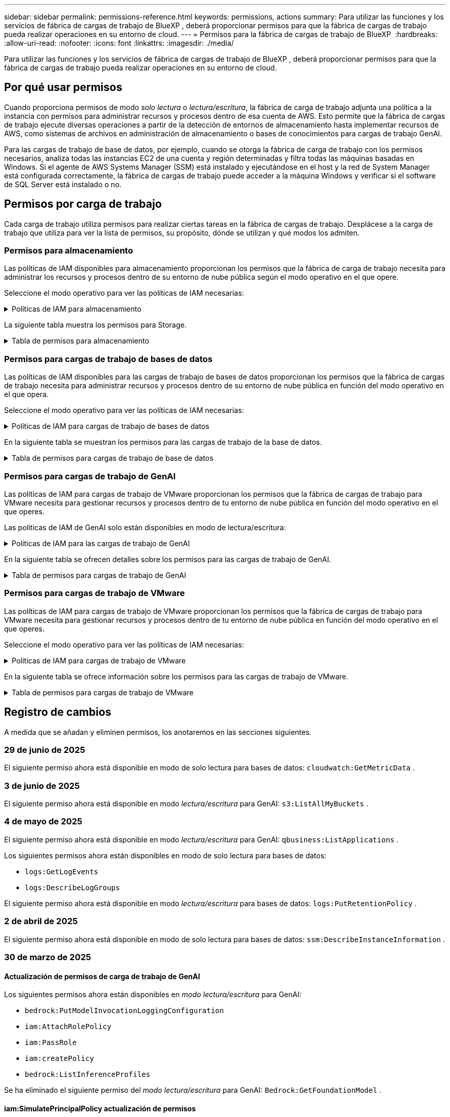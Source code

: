 ---
sidebar: sidebar 
permalink: permissions-reference.html 
keywords: permissions, actions 
summary: Para utilizar las funciones y los servicios de fábrica de cargas de trabajo de BlueXP , deberá proporcionar permisos para que la fábrica de cargas de trabajo pueda realizar operaciones en su entorno de cloud. 
---
= Permisos para la fábrica de cargas de trabajo de BlueXP 
:hardbreaks:
:allow-uri-read: 
:nofooter: 
:icons: font
:linkattrs: 
:imagesdir: ./media/


[role="lead"]
Para utilizar las funciones y los servicios de fábrica de cargas de trabajo de BlueXP , deberá proporcionar permisos para que la fábrica de cargas de trabajo pueda realizar operaciones en su entorno de cloud.



== Por qué usar permisos

Cuando proporciona permisos de modo _solo lectura_ o _lectura/escritura_, la fábrica de carga de trabajo adjunta una política a la instancia con permisos para administrar recursos y procesos dentro de esa cuenta de AWS. Esto permite que la fábrica de cargas de trabajo ejecute diversas operaciones a partir de la detección de entornos de almacenamiento hasta implementar recursos de AWS, como sistemas de archivos en administración de almacenamiento o bases de conocimientos para cargas de trabajo GenAI.

Para las cargas de trabajo de base de datos, por ejemplo, cuando se otorga la fábrica de carga de trabajo con los permisos necesarios, analiza todas las instancias EC2 de una cuenta y región determinadas y filtra todas las máquinas basadas en Windows. Si el agente de AWS Systems Manager (SSM) está instalado y ejecutándose en el host y la red de System Manager está configurada correctamente, la fábrica de cargas de trabajo puede acceder a la máquina Windows y verificar si el software de SQL Server está instalado o no.



== Permisos por carga de trabajo

Cada carga de trabajo utiliza permisos para realizar ciertas tareas en la fábrica de cargas de trabajo. Desplácese a la carga de trabajo que utiliza para ver la lista de permisos, su propósito, dónde se utilizan y qué modos los admiten.



=== Permisos para almacenamiento

Las políticas de IAM disponibles para almacenamiento proporcionan los permisos que la fábrica de carga de trabajo necesita para administrar los recursos y procesos dentro de su entorno de nube pública según el modo operativo en el que opere.

Seleccione el modo operativo para ver las políticas de IAM necesarias:

.Políticas de IAM para almacenamiento
[%collapsible]
====
[role="tabbed-block"]
=====
.Modo de solo lectura
--
[source, json]
----
{
  "Version": "2012-10-17",
  "Statement": [
    {
      "Effect": "Allow",
      "Action": [
        "fsx:Describe*",
        "fsx:ListTagsForResource",
        "ec2:Describe*",
        "kms:Describe*",
        "elasticfilesystem:Describe*",
        "kms:List*",
        "cloudwatch:GetMetricData",
        "cloudwatch:GetMetricStatistics"
      ],
      "Resource": "*"
    },
    {
      "Effect": "Allow",
      "Action": [
        "iam:SimulatePrincipalPolicy"
      ],
      "Resource": "*"
    }
  ]
}
----
--
.Modo de lectura/escritura
--
[source, json]
----
{
  "Version": "2012-10-17",
  "Statement": [
    {
      "Effect": "Allow",
      "Action": [
        "fsx:*",
        "ec2:Describe*",
        "ec2:CreateTags",
        "ec2:CreateSecurityGroup",
        "iam:CreateServiceLinkedRole",
        "kms:Describe*",
        "elasticfilesystem:Describe*",
        "kms:List*",
        "kms:CreateGrant",
        "cloudwatch:PutMetricData",
        "cloudwatch:GetMetricData",
        "iam:SimulatePrincipalPolicy",
        "cloudwatch:GetMetricStatistics"
      ],
      "Resource": "*"
    },
    {
      "Effect": "Allow",
      "Action": [
        "ec2:AuthorizeSecurityGroupEgress",
        "ec2:AuthorizeSecurityGroupIngress",
        "ec2:RevokeSecurityGroupEgress",
        "ec2:RevokeSecurityGroupIngress",
        "ec2:DeleteSecurityGroup"
      ],
      "Resource": "*",
      "Condition": {
        "StringLike": {
          "ec2:ResourceTag/AppCreator": "NetappFSxWF"
        }
      }
    }
  ]
}
----
--
=====
====
La siguiente tabla muestra los permisos para Storage.

.Tabla de permisos para almacenamiento
[%collapsible]
====
[cols="2, 2, 1, 1"]
|===
| Específico | Acción | Donde se utiliza | Modo 


| Crea un sistema de archivos FSx for ONTAP | fsx:CreateFileSystem* | Puesta en marcha | Lectura/Escritura 


| Cree un grupo de seguridad para un sistema de archivos FSx for ONTAP | ec2:CreateSecurityGroup | Puesta en marcha | Lectura/Escritura 


| Agregue etiquetas a un grupo de seguridad para un sistema de archivos FSx para ONTAP | ec2:CreateTags | Puesta en marcha | Lectura/Escritura 


.2+| Autorizar la salida e ingreso de grupos de seguridad para un sistema de archivos FSx para ONTAP | ec2:AuthorizeSecurityGroupEgress | Puesta en marcha | Lectura/Escritura 


| ec2:AuthorizeSecurityGroupIngress | Puesta en marcha | Lectura/Escritura 


| El rol otorgado proporciona comunicación entre FSx para ONTAP y otros servicios de AWS | iam:CreateServiceLinkedIn | Puesta en marcha | Lectura/Escritura 


.7+| Consulta los detalles que necesitas para rellenar el formulario de puesta en marcha del sistema de archivos FSx para ONTAP | ec2:DescribeVpcs  a| 
* Puesta en marcha
* Explora el ahorro

 a| 
* Solo lectura
* Lectura/Escritura




| ec2:DescribeSubnets  a| 
* Puesta en marcha
* Explora el ahorro

 a| 
* Solo lectura
* Lectura/Escritura




| ec2:regiones describidas  a| 
* Puesta en marcha
* Explora el ahorro

 a| 
* Solo lectura
* Lectura/Escritura




| ec2:DescribeSecurityGroups  a| 
* Puesta en marcha
* Explora el ahorro

 a| 
* Solo lectura
* Lectura/Escritura




| ec2:DescribeRouteTables  a| 
* Puesta en marcha
* Explora el ahorro

 a| 
* Solo lectura
* Lectura/Escritura




| ec2:DescribeNetworkinterfaces  a| 
* Puesta en marcha
* Explora el ahorro

 a| 
* Solo lectura
* Lectura/Escritura




| EC2:DescripbeVolumeStatus  a| 
* Puesta en marcha
* Explora el ahorro

 a| 
* Solo lectura
* Lectura/Escritura




.3+| Obtén los detalles clave de KMS y utilízalos para el cifrado FSx para ONTAP | Kms:CreateGrant | Puesta en marcha | Lectura/Escritura 


| Kms:describir* | Puesta en marcha  a| 
* Solo lectura
* Lectura/Escritura




| Kms:Lista* | Puesta en marcha  a| 
* Solo lectura
* Lectura/Escritura




| Obtenga detalles de volumen para las instancias de EC2 | ec2:DescribeVolumes  a| 
* Inventario
* Explora el ahorro

 a| 
* Solo lectura
* Lectura/Escritura




| Obtenga detalles para las instancias de EC2 | ec2:DescribInstances | Explora el ahorro  a| 
* Sólo lectura
* Lectura/Escritura




| Describa Elastic File System en la calculadora de ahorro | ElasticfileSystem:describe* | Explora el ahorro | Solo lectura 


| Enumera las etiquetas de los recursos de FSx for ONTAP | fsx:ListTagsForResource | Inventario  a| 
* Solo lectura
* Lectura/Escritura




.2+| Gestionar la salida y el ingreso de grupos de seguridad para un sistema de archivos FSx para ONTAP | ec2:RevokeSecurityGroupIngress | Operaciones de gestión | Lectura/Escritura 


| ec2:DeleteSecurityGroup | Operaciones de gestión | Lectura/Escritura 


.16+| Cree, vea y gestione recursos del sistema de archivos FSx para ONTAP | fsx:CreateVolume* | Operaciones de gestión | Lectura/Escritura 


| fsx:TagResource* | Operaciones de gestión | Lectura/Escritura 


| fsx:CreateStorageVirtualMachine* | Operaciones de gestión | Lectura/Escritura 


| fsx:DeleteFileSystem* | Operaciones de gestión | Lectura/Escritura 


| fsx:DeleteStorageVirtualMachine* | Operaciones de gestión | Lectura/Escritura 


| fsx:DescripciónFileSystems* | Inventario  a| 
* Solo lectura
* Lectura/Escritura




| fsx:DescripciónStorageVirtualMachines* | Inventario  a| 
* Solo lectura
* Lectura/Escritura




| fsx:UpdateFileSystem* | Operaciones de gestión | Lectura/Escritura 


| fsx:UpdateStorageVirtualMachine* | Operaciones de gestión | Lectura/Escritura 


| fsx:DescribeVolumes* | Inventario  a| 
* Solo lectura
* Lectura/Escritura




| fsx:UpdateVolume* | Operaciones de gestión | Lectura/Escritura 


| fsx:DeleteVolume* | Operaciones de gestión | Lectura/Escritura 


| fsx:UntagResource* | Operaciones de gestión | Lectura/Escritura 


| fsx:DescribeBackups* | Operaciones de gestión  a| 
* Solo lectura
* Lectura/Escritura




| fsx:CreateBackup* | Operaciones de gestión | Lectura/Escritura 


| fsx:CreateVolumeFromBackup* | Operaciones de gestión | Lectura/Escritura 


| Informar de las métricas de CloudWatch | Cloudwatch:PutMetricData | Operaciones de gestión | Lectura/Escritura 


.2+| Obtenga métricas de volumen y sistema de archivos | Cloudwatch:GetMetricData | Operaciones de gestión  a| 
* Solo lectura
* Lectura/Escritura




| Cloudwatch:GetMetricStatistics | Operaciones de gestión  a| 
* Solo lectura
* Lectura/Escritura


|===
====


=== Permisos para cargas de trabajo de bases de datos

Las políticas de IAM disponibles para las cargas de trabajo de bases de datos proporcionan los permisos que la fábrica de cargas de trabajo necesita para administrar recursos y procesos dentro de su entorno de nube pública en función del modo operativo en el que opera.

Seleccione el modo operativo para ver las políticas de IAM necesarias:

.Políticas de IAM para cargas de trabajo de bases de datos
[%collapsible]
====
[role="tabbed-block"]
=====
.Modo de solo lectura
--
[source, json]
----
{
  "Version": "2012-10-17",
  "Statement": [
    {
      "Sid": "CommonGroup",
      "Effect": "Allow",
      "Action": [
        "cloudwatch:GetMetricStatistics",
        "cloudwatch:GetMetricData",
        "sns:ListTopics",
        "ec2:DescribeInstances",
        "ec2:DescribeVpcs",
        "ec2:DescribeSubnets",
        "ec2:DescribeSecurityGroups",
        "ec2:DescribeImages",
        "ec2:DescribeRegions",
        "ec2:DescribeRouteTables",
        "ec2:DescribeKeyPairs",
        "ec2:DescribeNetworkInterfaces",
        "ec2:DescribeInstanceTypes",
        "ec2:DescribeVpcEndpoints",
        "ec2:DescribeInstanceTypeOfferings",
        "ec2:DescribeSnapshots",
        "ec2:DescribeVolumes",
        "ec2:DescribeAddresses",
        "kms:ListAliases",
        "kms:ListKeys",
        "kms:DescribeKey",
        "cloudformation:ListStacks",
        "cloudformation:DescribeAccountLimits",
        "ds:DescribeDirectories",
        "fsx:DescribeVolumes",
        "fsx:DescribeBackups",
        "fsx:DescribeStorageVirtualMachines",
        "fsx:DescribeFileSystems",
        "servicequotas:ListServiceQuotas",
        "ssm:GetParametersByPath",
        "ssm:GetCommandInvocation",
        "ssm:SendCommand",
        "ssm:GetConnectionStatus",
        "ssm:DescribePatchBaselines",
        "ssm:DescribeInstancePatchStates",
        "ssm:ListCommands",
        "ssm:DescribeInstanceInformation",
        "fsx:ListTagsForResource"
        "logs:DescribeLogGroups"
      ],
      "Resource": [
        "*"
      ]
    },
    {
      "Sid": "SSMParameterStore",
      "Effect": "Allow",
      "Action": [
        "ssm:GetParameter",
        "ssm:GetParameters",
        "ssm:PutParameter",
        "ssm:DeleteParameters"
      ],
      "Resource": "arn:aws:ssm:*:*:parameter/netapp/wlmdb/*"
    },
    {
      "Sid": "SSMResponseCloudWatch",
      "Effect": "Allow",
      "Action": [
        "logs:GetLogEvents",
        "logs:PutRetentionPolicy"
      ],
      "Resource": "arn:aws:logs:*:*:log-group:netapp/wlmdb/*"
    },
    {
      "Effect": "Allow",
      "Action": [
        "iam:SimulatePrincipalPolicy"
      ],
      "Resource": "*"
    }
  ]
}
----
--
.Modo de lectura/escritura
--
[source, json]
----
{
  "Version": "2012-10-17",
  "Statement": [
    {
      "Sid": "EC2Group",
      "Effect": "Allow",
      "Action": [
        "ec2:AllocateAddress",
        "ec2:AllocateHosts",
        "ec2:AssignPrivateIpAddresses",
        "ec2:AssociateAddress",
        "ec2:AssociateRouteTable",
        "ec2:AssociateSubnetCidrBlock",
        "ec2:AssociateVpcCidrBlock",
        "ec2:AttachInternetGateway",
        "ec2:AttachNetworkInterface",
        "ec2:AttachVolume",
        "ec2:AuthorizeSecurityGroupEgress",
        "ec2:AuthorizeSecurityGroupIngress",
        "ec2:CreateVolume",
        "ec2:DeleteNetworkInterface",
        "ec2:DeleteSecurityGroup",
        "ec2:DeleteTags",
        "ec2:DeleteVolume",
        "ec2:DetachNetworkInterface",
        "ec2:DetachVolume",
        "ec2:DisassociateAddress",
        "ec2:DisassociateIamInstanceProfile",
        "ec2:DisassociateRouteTable",
        "ec2:DisassociateSubnetCidrBlock",
        "ec2:DisassociateVpcCidrBlock",
        "ec2:ModifyInstanceAttribute",
        "ec2:ModifyInstancePlacement",
        "ec2:ModifyNetworkInterfaceAttribute",
        "ec2:ModifySubnetAttribute",
        "ec2:ModifyVolume",
        "ec2:ModifyVolumeAttribute",
        "ec2:ReleaseAddress",
        "ec2:ReplaceRoute",
        "ec2:ReplaceRouteTableAssociation",
        "ec2:RevokeSecurityGroupEgress",
        "ec2:RevokeSecurityGroupIngress",
        "ec2:StartInstances",
        "ec2:StopInstances"
      ],
      "Resource": "*",
      "Condition": {
        "StringLike": {
          "ec2:ResourceTag/aws:cloudformation:stack-name": "WLMDB*"
        }
      }
    },
    {
      "Sid": "FSxNGroup",
      "Effect": "Allow",
      "Action": [
        "fsx:TagResource"
      ],
      "Resource": "*",
      "Condition": {
        "StringLike": {
          "aws:ResourceTag/aws:cloudformation:stack-name": "WLMDB*"
        }
      }
    },
    {
      "Sid": "CommonGroup",
      "Effect": "Allow",
      "Action": [
        "cloudformation:CreateStack",
        "cloudformation:DescribeStackEvents",
        "cloudformation:DescribeStacks",
        "cloudformation:ListStacks",
        "cloudformation:ValidateTemplate",
        "cloudformation:DescribeAccountLimits",
        "cloudwatch:GetMetricStatistics",
        "ds:DescribeDirectories",
        "ec2:CreateLaunchTemplate",
        "ec2:CreateLaunchTemplateVersion",
        "ec2:CreateNetworkInterface",
        "ec2:CreateSecurityGroup",
        "ec2:CreateTags",
        "ec2:CreateVpcEndpoint",
        "ec2:Describe*",
        "ec2:Get*",
        "ec2:RunInstances",
        "ec2:ModifyVpcAttribute",
        "ec2messages:*",
        "fsx:CreateFileSystem",
        "fsx:UpdateFileSystem",
        "fsx:CreateStorageVirtualMachine",
        "fsx:CreateVolume",
        "fsx:UpdateVolume",
        "fsx:Describe*",
        "fsx:List*",
        "kms:CreateGrant",
        "kms:Describe*",
        "kms:List*",
        "kms:GenerateDataKey",
        "kms:Decrypt",
        "logs:CreateLogGroup",
        "logs:CreateLogStream",
        "logs:DescribeLog*",
        "logs:GetLog*",
        "logs:ListLogDeliveries",
        "logs:PutLogEvents",
        "logs:TagResource",
        "logs:PutRetentionPolicy",
        "servicequotas:ListServiceQuotas",
        "sns:ListTopics",
        "sns:Publish",
        "ssm:Describe*",
        "ssm:Get*",
        "ssm:List*",
        "ssm:PutComplianceItems",
        "ssm:PutConfigurePackageResult",
        "ssm:PutInventory",
        "ssm:SendCommand",
        "ssm:UpdateAssociationStatus",
        "ssm:UpdateInstanceAssociationStatus",
        "ssm:UpdateInstanceInformation",
        "ssmmessages:*",
        "compute-optimizer:GetEnrollmentStatus",
        "compute-optimizer:PutRecommendationPreferences",
        "compute-optimizer:GetEffectiveRecommendationPreferences",
        "compute-optimizer:GetEC2InstanceRecommendations",
        "autoscaling:DescribeAutoScalingGroups",
        "autoscaling:DescribeAutoScalingInstances"
      ],
      "Resource": "*"
    },
    {
      "Sid": "ArnGroup",
      "Effect": "Allow",
      "Action": [
        "cloudformation:SignalResource"
      ],
      "Resource": [
        "arn:aws:cloudformation:*:*:stack/WLMDB*",
        "arn:aws:logs:*:*:log-group:WLMDB*"
      ]
    },
    {
      "Sid": "IAMGroup",
      "Effect": "Allow",
      "Action": [
        "iam:AddRoleToInstanceProfile",
        "iam:CreateInstanceProfile",
        "iam:CreateRole",
        "iam:DeleteInstanceProfile",
        "iam:GetPolicy",
        "iam:GetPolicyVersion",
        "iam:GetRole",
        "iam:GetRolePolicy",
        "iam:GetUser",
        "iam:PutRolePolicy",
        "iam:RemoveRoleFromInstanceProfile"
      ],
      "Resource": "*"
    },
    {
      "Sid": "IAMGroup1",
      "Effect": "Allow",
      "Action": "iam:CreateServiceLinkedRole",
      "Resource": "*",
      "Condition": {
        "StringLike": {
          "iam:AWSServiceName": "ec2.amazonaws.com"
        }
      }
    },
    {
      "Sid": "IAMGroup2",
      "Effect": "Allow",
      "Action": "iam:PassRole",
      "Resource": "*",
      "Condition": {
        "StringEquals": {
          "iam:PassedToService": "ec2.amazonaws.com"
        }
      }
    },
    {
      "Sid": "SSMParameterStore",
      "Effect": "Allow",
      "Action": [
        "ssm:GetParameter",
        "ssm:GetParameters",
        "ssm:PutParameter",
        "ssm:DeleteParameters"
      ],
      "Resource": "arn:aws:ssm:*:*:parameter/netapp/wlmdb/*"
    },
    {
      "Effect": "Allow",
      "Action": [
        "iam:SimulatePrincipalPolicy"
      ],
      "Resource": "*"
    }
  ]
}
----
--
=====
====
En la siguiente tabla se muestran los permisos para las cargas de trabajo de la base de datos.

.Tabla de permisos para cargas de trabajo de base de datos
[%collapsible]
====
[cols="2, 2, 1, 1"]
|===
| Específico | Acción | Donde se utiliza | Modo 


| Obtenga estadísticas métricas para FSx para ONTAP, EBS y FSx para Windows File Server y para recomendaciones de optimización de cómputo | Cloudwatch:GetMetricStatistics  a| 
* Inventario
* Explora el ahorro

 a| 
* Solo lectura
* Lectura/Escritura




| Recopile métricas de rendimiento guardadas en Amazon CloudWatch desde nodos SQL registrados. Los datos se generan en gráficos de tendencias de rendimiento en la pantalla de administración de instancias para las instancias SQL registradas. | Cloudwatch:GetMetricData | Inventario | Solo lectura 


| Listar y definir disparadores para eventos | sns:ListTopics | Puesta en marcha  a| 
* Solo lectura
* Lectura/Escritura




.4+| Obtenga detalles para las instancias de EC2 | ec2:DescribInstances  a| 
* Inventario
* Explora el ahorro

 a| 
* Solo lectura
* Lectura/Escritura




| ec2:DescribeKeyPairs | Puesta en marcha  a| 
* Solo lectura
* Lectura/Escritura




| ec2:DescribeNetworkinterfaces | Puesta en marcha  a| 
* Solo lectura
* Lectura/Escritura




| EC2:DescripciónTipos de InstanceTipos  a| 
* Puesta en marcha
* Explora el ahorro

 a| 
* Solo lectura
* Lectura/Escritura




.6+| Obtén los detalles que necesitas para rellenar el formulario de puesta en marcha de FSx para ONTAP | ec2:DescribeVpcs  a| 
* Puesta en marcha
* Inventario

 a| 
* Solo lectura
* Lectura/Escritura




| ec2:DescribeSubnets  a| 
* Puesta en marcha
* Inventario

 a| 
* Solo lectura
* Lectura/Escritura




| ec2:DescribeSecurityGroups | Puesta en marcha  a| 
* Solo lectura
* Lectura/Escritura




| ec2:DescribeImages | Puesta en marcha  a| 
* Solo lectura
* Lectura/Escritura




| ec2:regiones describidas | Puesta en marcha  a| 
* Solo lectura
* Lectura/Escritura




| ec2:DescribeRouteTables  a| 
* Puesta en marcha
* Inventario

 a| 
* Solo lectura
* Lectura/Escritura




| Obtenga cualquier extremo de VPC existente para determinar si es necesario crear nuevos extremos antes de las implementaciones | ec2:DescribeVpcEndpoints  a| 
* Puesta en marcha
* Inventario

 a| 
* Solo lectura
* Lectura/Escritura




| Cree puntos finales de VPC si no existen para los servicios requeridos independientemente de la conectividad de red pública en las instancias de EC2 | EC2:CreateVpcEndpoint | Puesta en marcha | Lectura/Escritura 


| Obtener tipos de instancias disponibles en la región para los nodos de validación (T2.micro/T3.micro) | EC2:DescripciónInstanceTypeOfferings | Puesta en marcha  a| 
* Solo lectura
* Lectura/Escritura




| Obtenga detalles de snapshot de cada volumen de EBS adjunto para calcular los precios y el ahorro | ec2:DescribSnapshots | Explora el ahorro  a| 
* Solo lectura
* Lectura/Escritura




| Obtén detalles de cada volumen de EBS adjunto para calcular los precios y el ahorro | ec2:DescribeVolumes  a| 
* Inventario
* Explora el ahorro

 a| 
* Solo lectura
* Lectura/Escritura




.3+| Obtenga información clave de KMS para el cifrado del sistema de archivos FSx para ONTAP | Kms:ListAliases | Puesta en marcha  a| 
* Solo lectura
* Lectura/Escritura




| Km:ListKeys | Puesta en marcha  a| 
* Solo lectura
* Lectura/Escritura




| Km:DescripbeKey | Puesta en marcha  a| 
* Solo lectura
* Lectura/Escritura




| Obtenga una lista de pilas de CloudFormation que se ejecutan en el entorno para comprobar el límite de cuota | Cloudformation:ListStacks | Puesta en marcha  a| 
* Solo lectura
* Lectura/Escritura




| Compruebe los límites de la cuenta para los recursos antes de activar el despliegue | Formación de nubes:DescribeAccountLimits | Puesta en marcha  a| 
* Solo lectura
* Lectura/Escritura




| Obtenga una lista de directorios activos gestionados por AWS en la región | ds:DescripbeDirectories | Puesta en marcha  a| 
* Solo lectura
* Lectura/Escritura




.5+| Obtén listas y detalles de volúmenes, backups, SVM, sistemas de archivos en AZs y etiquetas para el sistema de archivos FSx para ONTAP | fsx:DescribeVolumes  a| 
* Inventario
* Explore Ahorros

 a| 
* Solo lectura
* Lectura/Escritura




| fsx:DescripbeBackups  a| 
* Inventario
* Explore Ahorros

 a| 
* Solo lectura
* Lectura/Escritura




| fsx:DescribeStorageVirtualMachines  a| 
* Puesta en marcha
* Gestionar operaciones
* Inventario

 a| 
* Solo lectura
* Lectura/Escritura




| fsx:DescripciónFileSystems  a| 
* Puesta en marcha
* Gestionar operaciones
* Inventario
* Explora el ahorro

 a| 
* Solo lectura
* Lectura/Escritura




| fsx:ListTagsForResource | Gestionar operaciones  a| 
* Solo lectura
* Lectura/Escritura




| Obtenga los límites de cuotas de servicio para CloudFormation y VPC | ServiceQuotas:ListServiceQuotas | Puesta en marcha  a| 
* Solo lectura
* Lectura/Escritura




| Utilice la consulta basada en SSM para obtener la lista actualizada de regiones soportadas por FSx para ONTAP | ssm:GetParametersByPath | Puesta en marcha  a| 
* Solo lectura
* Lectura/Escritura




| Sondee la respuesta de SSM después de enviar el comando para gestionar las operaciones posteriores al despliegue | ssm:GetCommandInvocation  a| 
* Gestionar operaciones
* Inventario
* Explora el ahorro
* Optimización

 a| 
* Solo lectura
* Lectura/Escritura




| Envíe comandos sobre SSM a instancias EC2 | ssm:SendCommand  a| 
* Gestionar operaciones
* Inventario
* Explora el ahorro
* Optimización

 a| 
* Solo lectura
* Lectura/Escritura




| Obtener el estado de conectividad de SSM en las instancias posteriores al despliegue | ssm:GetConnectionStatus  a| 
* Gestionar operaciones
* Inventario
* Optimización

 a| 
* Solo lectura
* Lectura/Escritura




| Recuperar el estado de asociación de SSM para un grupo de instancias EC2 gestionadas (nodos SQL) | ssm:Descripción InstanceInformation | Inventario | Lea 


| Obtenga la lista de líneas base de parches disponibles para la evaluación de parches del sistema operativo | ssm:DescripciónPatchBaselines | Optimización  a| 
* Solo lectura
* Lectura/Escritura




| Obtener el estado de aplicación de parches en las instancias de Windows EC2 para la evaluación de parches del sistema operativo | ssm:DescripciónInstancePatchStates | Optimización  a| 
* Solo lectura
* Lectura/Escritura




| Enumere los comandos ejecutados por AWS Patch Manager en las instancias EC2 para la gestión de parches del sistema operativo | ssm: ListCommands | Optimización  a| 
* Solo lectura
* Lectura/Escritura




| Compruebe si la cuenta está inscrita en AWS Compute Optimizer | Compute-Optimizer:GetEnrollmentStatus  a| 
* Explora el ahorro
* Optimización

| Lectura/Escritura 


| Actualice una preferencia de recomendación existente en AWS Compute Optimizer para adaptar las sugerencias para las cargas de trabajo de SQL Server | Compute-Optimizer:PutRecommendationPreferences  a| 
* Explora el ahorro
* Optimización

| Lectura/Escritura 


| Obtener preferencias de recomendación que están en vigor para un recurso determinado de AWS Compute Optimizer | Compute-Optimizer:GetEffectiveRecommendationPreferences  a| 
* Explora el ahorro
* Optimización

| Lectura/Escritura 


| Obtenga recomendaciones que AWS Compute Optimizer genera para las instancias de Amazon Elastic Compute Cloud (Amazon EC2) | Compute-Optimizer:GetEC2InstanceRecommendations  a| 
* Explora el ahorro
* Optimización

| Lectura/Escritura 


.2+| Compruebe la asociación de instancias a grupos de escala automática | escala automática:DescripciónAutoScalingGroups  a| 
* Explora el ahorro
* Optimización

| Lectura/Escritura 


| escala automática:DescripciónAutoScalingInstances  a| 
* Explora el ahorro
* Optimización

| Lectura/Escritura 


.4+| Obtenga, enumere, cree y elimine parámetros de SSM para las credenciales de usuario de AD, FSx para ONTAP y SQL utilizadas durante la implementación o administradas en su cuenta de AWS | ssm:getParameter ^1^  a| 
* Puesta en marcha
* Gestionar operaciones

 a| 
* Solo lectura
* Lectura/Escritura




| ssm:GetParameters ^1^ | Gestionar operaciones  a| 
* Solo lectura
* Lectura/Escritura




| ssm:PutParameter ^1^  a| 
* Puesta en marcha
* Gestionar operaciones

 a| 
* Solo lectura
* Lectura/Escritura




| ssm:DeleteParameters ^1^ | Gestionar operaciones  a| 
* Solo lectura
* Lectura/Escritura




.9+| Asocie recursos de red a nodos SQL y nodos de validación, y agregue IP secundarias adicionales a nodos SQL | EC2:AllocateAddress ^1^ | Puesta en marcha | Lectura/Escritura 


| EC2:AllocateHosts ^1^ | Puesta en marcha | Lectura/Escritura 


| EC2:AssignPrivateIpAddresses ^1^ | Puesta en marcha | Lectura/Escritura 


| EC2:AssociateAddress ^1^ | Puesta en marcha | Lectura/Escritura 


| EC2:AssociateRouteTable ^1^ | Puesta en marcha | Lectura/Escritura 


| EC2:AssociateSubnetCidrBlock ^1^ | Puesta en marcha | Lectura/Escritura 


| EC2:AssociateVpcCidrBlock ^1^ | Puesta en marcha | Lectura/Escritura 


| EC2:AttachInternetGateway ^1^ | Puesta en marcha | Lectura/Escritura 


| EC2:AttachNetworkInterface ^1^ | Puesta en marcha | Lectura/Escritura 


| Conecte los volúmenes de EBS necesarios a los nodos SQL para la puesta en marcha | ec2:AttachVolume | Puesta en marcha | Lectura/Escritura 


.2+| Asocie grupos de seguridad y modifique reglas para los nodos aprovisionados | ec2:AuthorizeSecurityGroupEgress | Puesta en marcha | Lectura/Escritura 


| ec2:AuthorizeSecurityGroupIngress | Puesta en marcha | Lectura/Escritura 


| Cree los volúmenes de EBS necesarios para los nodos SQL para la puesta en marcha | ec2:CreateVolume | Puesta en marcha | Lectura/Escritura 


.11+| Elimine los nodos de validación temporales creados del tipo T2.micro y para la reversión o el reintento de EC2 nodos SQL fallidos | ec2:DeleteNetworkInterface | Puesta en marcha | Lectura/Escritura 


| ec2:DeleteSecurityGroup | Puesta en marcha | Lectura/Escritura 


| ec2:DeleteTags | Puesta en marcha | Lectura/Escritura 


| ec2:DeleteVolume | Puesta en marcha | Lectura/Escritura 


| EC2:DetachNetworkInterface | Puesta en marcha | Lectura/Escritura 


| ec2:DetachVolume | Puesta en marcha | Lectura/Escritura 


| EC2:DisasociateAddress | Puesta en marcha | Lectura/Escritura 


| ec2:DisasociateIamInstanceProfile | Puesta en marcha | Lectura/Escritura 


| EC2:DisAssociateRouteTable | Puesta en marcha | Lectura/Escritura 


| EC2:DisasociateSubnetCidrBlock | Puesta en marcha | Lectura/Escritura 


| EC2:DisasociateVpcCidrBlock | Puesta en marcha | Lectura/Escritura 


.7+| Modificar atributos para instancias SQL creadas. Solo se aplica a los nombres que comienzan con WLMDB. | ec2:ModificyInstanceAttribute | Puesta en marcha | Lectura/Escritura 


| EC2:ModifyInstanceColocación | Puesta en marcha | Lectura/Escritura 


| ec2:ModificyNetworkInterfaceAttribute | Puesta en marcha | Lectura/Escritura 


| EC2:ModifySubnetAttribute | Puesta en marcha | Lectura/Escritura 


| ec2:ModifiyVolume | Puesta en marcha | Lectura/Escritura 


| ec2:ModifyVolumeAttribute | Puesta en marcha | Lectura/Escritura 


| EC2:ModifyVpcAttribute | Puesta en marcha | Lectura/Escritura 


.5+| Desasociar y destruir instancias de validación | EC2:Release Address | Puesta en marcha | Lectura/Escritura 


| EC2:ReplaceRoute | Puesta en marcha | Lectura/Escritura 


| EC2:ReplaceRouteTableAssociation | Puesta en marcha | Lectura/Escritura 


| ec2:RevokeSecurityGroupEgress | Puesta en marcha | Lectura/Escritura 


| ec2:RevokeSecurityGroupIngress | Puesta en marcha | Lectura/Escritura 


| Inicie las instancias desplegadas | ec2:StartuStarInstances | Puesta en marcha | Lectura/Escritura 


| Pare las instancias desplegadas | ec2:StopInstances | Puesta en marcha | Lectura/Escritura 


| Etiquete valores personalizados para los recursos de Amazon FSx for NetApp ONTAP creados por WLMDB para obtener detalles de facturación durante la gestión de recursos | fsx:TagResource ^1^  a| 
* Puesta en marcha
* Gestionar operaciones

| Lectura/Escritura 


.5+| Cree y valide la plantilla de CloudFormation para el despliegue | Cloudformation:CreateStack | Puesta en marcha | Lectura/Escritura 


| Cloudformation:DescribeStackEvents | Puesta en marcha | Lectura/Escritura 


| Cloudformation:Describacks | Puesta en marcha | Lectura/Escritura 


| Cloudformation:ListStacks | Puesta en marcha | Lectura/Escritura 


| Cloudformation:ValidateTemplate | Puesta en marcha | Lectura/Escritura 


| Recuperar directorios disponibles en la región | ds:DescripbeDirectories | Puesta en marcha | Lectura/Escritura 


.2+| Agregue reglas para el grupo de seguridad asociado a las instancias EC2 provisionadas | ec2:AuthorizeSecurityGroupEgress | Puesta en marcha | Lectura/Escritura 


| ec2:AuthorizeSecurityGroupIngress | Puesta en marcha | Lectura/Escritura 


.2+| Cree plantillas de pila anidadas para reintentos y rollback | EC2:CreateLaunchTemplate | Puesta en marcha | Lectura/Escritura 


| EC2:CreateLaunchTemplateVersion | Puesta en marcha | Lectura/Escritura 


.3+| Gestionar etiquetas y seguridad de red en las instancias creadas | ec2:CreateNetworkInterface | Puesta en marcha | Lectura/Escritura 


| ec2:CreateSecurityGroup | Puesta en marcha | Lectura/Escritura 


| ec2:CreateTags | Puesta en marcha | Lectura/Escritura 


| Suprima el grupo de seguridad creado temporalmente para los nodos de validación | ec2:DeleteSecurityGroup | Puesta en marcha | Lectura/Escritura 


.2+| Obtener detalles de instancia para el provisionamiento | EC2:Describir*  a| 
* Puesta en marcha
* Inventario
* Explora el ahorro

| Lectura/Escritura 


| EC2:GET*  a| 
* Puesta en marcha
* Inventario
* Explora el ahorro

| Lectura/Escritura 


| Inicie las instancias creadas | ec2:RunInstances | Puesta en marcha | Lectura/Escritura 


| Systems Manager utiliza el extremo del servicio de entrega de mensajes de AWS para las operaciones de API | ec2messages:*  a| 
* Implementación *Inventario

| Lectura/Escritura 


.3+| Crear FSx para los recursos de ONTAP necesarios para aprovisionamiento. Para los sistemas FSx para ONTAP existentes, se crea un nuevo SVM para alojar los volúmenes de SQL. | fsx:CreateFileSystem | Puesta en marcha | Lectura/Escritura 


| fsx:CreateStorageVirtualMachine | Puesta en marcha | Lectura/Escritura 


| fsx:CreateVolume  a| 
* Puesta en marcha
* Gestionar operaciones

| Lectura/Escritura 


.2+| Obtén más información sobre FSx para ONTAP | fsx:describe*  a| 
* Puesta en marcha
* Inventario
* Gestionar operaciones
* Explora el ahorro

| Lectura/Escritura 


| fsx:List*  a| 
* Puesta en marcha
* Inventario

| Lectura/Escritura 


| Cambie el tamaño de FSx para el sistema de archivos ONTAP para solucionar el margen adicional del sistema de archivos | fsx:UpdateFilesystem | Optimización | Lectura/Escritura 


| Cambie el tamaño de los volúmenes para corregir los tamaños de los registros y las unidades de TempDB | fsx:UpdateVolume | Optimización | Lectura/Escritura 


.4+| Obtén los detalles clave de KMS y utilízalos para el cifrado FSx para ONTAP | Kms:CreateGrant | Puesta en marcha | Lectura/Escritura 


| Kms:describir* | Puesta en marcha | Lectura/Escritura 


| Kms:Lista* | Puesta en marcha | Lectura/Escritura 


| Km:GenerateDataKey | Puesta en marcha | Lectura/Escritura 


.7+| Cree registros de CloudWatch para la validación y el aprovisionamiento de scripts que se ejecutan en instancias EC2 | Registros:CreateLogGroup | Puesta en marcha | Lectura/Escritura 


| Registros:CreateLogStream | Puesta en marcha | Lectura/Escritura 


| Registros:DescribeLog* | Puesta en marcha | Lectura/Escritura 


| Registros:GetLog* | Puesta en marcha | Lectura/Escritura 


| Logs:ListLogDeliveries | Puesta en marcha | Lectura/Escritura 


| Logs:PutLogEvents  a| 
* Puesta en marcha
* Gestionar operaciones

| Lectura/Escritura 


| Logs:TagResource | Puesta en marcha | Lectura/Escritura 


| La fábrica de cargas de trabajo cambia a los registros de Amazon CloudWatch para la instancia SQL al encontrar el truncamiento de salida de SSM | Logs:GetLogEvents  a| 
* Evaluación del almacenamiento (optimización)
* Inventario

 a| 
* Solo lectura
* Lectura/Escritura




| Permitir que la fábrica de cargas de trabajo obtenga grupos de registros actuales y comprobar que la retención esté establecida para grupos de registros creados por la fábrica de cargas de trabajo | Logs:DescripbeLogGroups  a| 
* Evaluación del almacenamiento (optimización)
* Inventario

| Solo lectura 


| Permitir que la fábrica de cargas de trabajo defina una política de retención de un día para los grupos de logs creados por la fábrica de cargas de trabajo para evitar la acumulación innecesaria de flujos de log para las salidas de comandos SSM | Logs:PutRetentionPolicy  a| 
* Evaluación del almacenamiento (optimización)
* Inventario

 a| 
* Solo lectura
* Lectura/Escritura




| Cree secretos en una cuenta de usuario para las credenciales proporcionadas para SQL, el dominio y FSx para ONTAP | ServiceQuotas:ListServiceQuotas | Puesta en marcha | Lectura/Escritura 


.2+| Enumere los temas de SNS del cliente y publique en el SNS de backend de WLMDB, así como en el SNS del cliente, si está seleccionado | sns:ListTopics | Puesta en marcha | Lectura/Escritura 


| sns: Publicar | Puesta en marcha | Lectura/Escritura 


.11+| Permisos SSM necesarios para ejecutar el script de detección en instancias SQL aprovisionadas y para obtener la lista más reciente de regiones AWS compatibles con FSx para ONTAP. | ssm:DESCRIBE* | Puesta en marcha | Lectura/Escritura 


| ssm:GET*  a| 
* Puesta en marcha
* Gestionar operaciones

| Lectura/Escritura 


| ssm: Lista* | Puesta en marcha | Lectura/Escritura 


| ssm:PutComplianceItems | Puesta en marcha | Lectura/Escritura 


| ssm:PutConfigurePackageResult | Puesta en marcha | Lectura/Escritura 


| ssm: Inventario de PutInventory | Puesta en marcha | Lectura/Escritura 


| ssm:SendCommand  a| 
* Puesta en marcha
* Inventario
* Gestionar operaciones

| Lectura/Escritura 


| ssm: UpdateAssociationStatus | Puesta en marcha | Lectura/Escritura 


| ssm:UpdateInstanceAssociationStatus | Puesta en marcha | Lectura/Escritura 


| ssm:UpdateInstanceInformation | Puesta en marcha | Lectura/Escritura 


| ssmmessages:*  a| 
* Puesta en marcha
* Inventario
* Gestionar operaciones

| Lectura/Escritura 


.4+| Guardar credenciales para FSX para ONTAP, Active Directory y el usuario SQL (solo para la autenticación de usuario SQL) | ssm:getParameter ^1^  a| 
* Puesta en marcha
* Gestionar operaciones
* Inventario

| Lectura/Escritura 


| ssm:GetParameters ^1^  a| 
* Puesta en marcha
* Inventario

| Lectura/Escritura 


| ssm:PutParameter ^1^  a| 
* Puesta en marcha
* Gestionar operaciones

| Lectura/Escritura 


| ssm:DeleteParameters ^1^  a| 
* Puesta en marcha
* Gestionar operaciones

| Lectura/Escritura 


| La pila de CloudFormation de señales se ha producido correctamente o ha fallado. | Formación de nubes:SignalResource ^1^ | Puesta en marcha | Lectura/Escritura 


| Agregue el rol EC2 creado por la plantilla al perfil de instancia de EC2 para permitir que los scripts de EC2 accedan a los recursos necesarios para el despliegue. | iam:AddRoleToInstanceProfile | Puesta en marcha | Lectura/Escritura 


| Cree un perfil de instancia para EC2 y adjunte el rol EC2 creado. | iam:CreateInstanceProfile | Puesta en marcha | Lectura/Escritura 


| Cree un rol EC2 a través de una plantilla con los permisos enumerados a continuación | iam:CreateRole | Puesta en marcha | Lectura/Escritura 


| Crear rol vinculado al servicio EC2 | iam:CreateServiceLinkedRole ^2^ | Puesta en marcha | Lectura/Escritura 


| Suprimir perfil de instancia creado durante el despliegue específicamente para los nodos de validación | iam:DeleteInstanceProfile | Puesta en marcha | Lectura/Escritura 


.5+| Obtenga los detalles del rol y la política para determinar las brechas en los permisos y validarlas para la implementación | iam: GetPolicy | Puesta en marcha | Lectura/Escritura 


| iam:GetPolicyVersion | Puesta en marcha | Lectura/Escritura 


| iam:GetRole | Puesta en marcha | Lectura/Escritura 


| iam: GetRolePolicy | Puesta en marcha | Lectura/Escritura 


| iam: GetUser | Puesta en marcha | Lectura/Escritura 


| Transfiera el rol creado a la instancia EC2 | iam:PassRole ^3^ | Puesta en marcha | Lectura/Escritura 


| Agregue una política con los permisos necesarios al rol EC2 creado | iam:PutRolePolicy | Puesta en marcha | Lectura/Escritura 


| Separe el rol del perfil de instancia de EC2 aprovisionado | iam:RemoveRoleFromInstanceProfile | Puesta en marcha | Lectura/Escritura 


| Simule operaciones de carga de trabajo para validar los permisos disponibles y compárelos con los permisos necesarios para la cuenta de AWS | iam: Política de SimulatePrincipalPolicy | Puesta en marcha  a| 
* Solo lectura
* Lectura/Escritura


|===
. El permiso está restringido a los recursos que comienzan con WLMDB.
. «iam:CreateServiceLinkedRole» limitado por «iam:AWSServiceName»: «ec2.amazonaws.com"*
. “iam:PassRole” limitado por “iam:PassedToService”: “ec2.amazonaws.com"*


====


=== Permisos para cargas de trabajo de GenAI

Las políticas de IAM para cargas de trabajo de VMware proporcionan los permisos que la fábrica de cargas de trabajo para VMware necesita para gestionar recursos y procesos dentro de tu entorno de nube pública en función del modo operativo en el que operes.

Las políticas de IAM de GenAI solo están disponibles en modo de lectura/escritura:

.Políticas de IAM para las cargas de trabajo de GenAI
[%collapsible]
====
[source, json]
----
{
  "Version": "2012-10-17",
  "Statement": [
    {
      "Sid": "CloudformationGroup",
      "Effect": "Allow",
      "Action": [
        "cloudformation:CreateStack",
        "cloudformation:DescribeStacks"
      ],
      "Resource": "arn:aws:cloudformation:*:*:stack/wlmai*/*"
    },
    {
      "Sid": "EC2Group",
      "Effect": "Allow",
      "Action": [
        "ec2:AuthorizeSecurityGroupEgress",
        "ec2:AuthorizeSecurityGroupIngress"
      ],
      "Resource": "*",
      "Condition": {
        "StringLike": {
          "ec2:ResourceTag/aws:cloudformation:stack-name": "wlmai*"
        }
      }
    },
    {
      "Sid": "EC2DescribeGroup",
      "Effect": "Allow",
      "Action": [
        "ec2:DescribeRegions",
        "ec2:DescribeTags",
        "ec2:CreateVpcEndpoint",
        "ec2:CreateSecurityGroup",
        "ec2:CreateTags",
        "ec2:DescribeVpcs",
        "ec2:DescribeSubnets",
        "ec2:DescribeRouteTables",
        "ec2:DescribeKeyPairs",
        "ec2:DescribeSecurityGroups",
        "ec2:DescribeVpcEndpoints",
        "ec2:DescribeInstances",
        "ec2:DescribeImages",
        "ec2:RevokeSecurityGroupEgress",
        "ec2:RevokeSecurityGroupIngress",
        "ec2:RunInstances"
      ],
      "Resource": "*"
    },
    {
      "Sid": "IAMGroup",
      "Effect": "Allow",
      "Action": [
        "iam:CreateRole",
        "iam:CreateInstanceProfile",
        "iam:AddRoleToInstanceProfile",
        "iam:PutRolePolicy",
        "iam:GetRolePolicy",
        "iam:GetRole",
        "iam:TagRole"
      ],
      "Resource": "*"
    },
    {
      "Sid": "IAMGroup2",
      "Effect": "Allow",
      "Action": "iam:PassRole",
      "Resource": "*",
      "Condition": {
        "StringEquals": {
          "iam:PassedToService": "ec2.amazonaws.com"
        }
      }
    },
    {
      "Sid": "FSXNGroup",
      "Effect": "Allow",
      "Action": [
        "fsx:DescribeVolumes",
        "fsx:DescribeFileSystems",
        "fsx:DescribeStorageVirtualMachines",
        "fsx:ListTagsForResource"
      ],
      "Resource": "*"
    },
    {
      "Sid": "FSXNGroup2",
      "Effect": "Allow",
      "Action": [
        "fsx:UntagResource",
        "fsx:TagResource"
      ],
      "Resource": [
        "arn:aws:fsx:*:*:volume/*/*",
        "arn:aws:fsx:*:*:storage-virtual-machine/*/*"
      ]
    },
    {
      "Sid": "SSMParameterStore",
      "Effect": "Allow",
      "Action": [
        "ssm:GetParameter",
        "ssm:PutParameter"
      ],
      "Resource": "arn:aws:ssm:*:*:parameter/netapp/wlmai/*"
    },
    {
      "Sid": "SSM",
      "Effect": "Allow",
      "Action": [
        "ssm:GetParameters",
        "ssm:GetParametersByPath"
      ],
      "Resource": "arn:aws:ssm:*:*:parameter/aws/service/*"
    },
    {
      "Sid": "SSMMessages",
      "Effect": "Allow",
      "Action": [
        "ssm:GetCommandInvocation"
      ],
      "Resource": "*"
    },
    {
      "Sid": "SSMCommandDocument",
      "Effect": "Allow",
      "Action": [
        "ssm:SendCommand"
      ],
      "Resource": [
        "arn:aws:ssm:*:*:document/AWS-RunShellScript"
      ]
    },
    {
      "Sid": "SSMCommandInstance",
      "Effect": "Allow",
      "Action": [
        "ssm:SendCommand",
        "ssm:GetConnectionStatus"
      ],
      "Resource": [
        "arn:aws:ec2:*:*:instance/*"
      ],
      "Condition": {
        "StringLike": {
          "ssm:resourceTag/aws:cloudformation:stack-name": "wlmai-*"
        }
      }
    },
    {
      "Sid": "KMS",
      "Effect": "Allow",
      "Action": [
        "kms:GenerateDataKey",
        "kms:Decrypt"
      ],
      "Resource": "*"
    },
    {
      "Sid": "SNS",
      "Effect": "Allow",
      "Action": [
        "sns:Publish"
      ],
      "Resource": "*"
    },
    {
      "Sid": "CloudWatch",
      "Effect": "Allow",
      "Action": [
        "logs:DescribeLogGroups"
      ],
      "Resource": "*"
    },
    {
      "Sid": "CloudWatchAiEngine",
      "Effect": "Allow",
      "Action": [
        "logs:CreateLogGroup",
        "logs:PutRetentionPolicy",
        "logs:TagResource",
        "logs:DescribeLogStreams"
      ],
      "Resource": "arn:aws:logs:*:*:log-group:/netapp/wlmai*"
    },
    {
      "Sid": "CloudWatchAiEngineLogStream",
      "Effect": "Allow",
      "Action": [
        "logs:GetLogEvents"
      ],
      "Resource": "arn:aws:logs:*:*:log-group:/netapp/wlmai*:*"
    },
    {
      "Sid": "BedrockGroup",
      "Effect": "Allow",
      "Action": [
        "bedrock:InvokeModelWithResponseStream",
        "bedrock:InvokeModel",
        "bedrock:ListFoundationModels",
        "bedrock:GetFoundationModelAvailability",
        "bedrock:GetModelInvocationLoggingConfiguration",
        "bedrock:PutModelInvocationLoggingConfiguration",
        "bedrock:ListInferenceProfiles"
      ],
      "Resource": "*"
    },
    {
      "Sid": "CloudWatchBedrock",
      "Effect": "Allow",
      "Action": [
        "logs:CreateLogGroup",
        "logs:PutRetentionPolicy",
        "logs:TagResource"
      ],
      "Resource": "arn:aws:logs:*:*:log-group:/aws/bedrock*"
    },
    {
      "Sid": "BedrockLoggingAttachRole",
      "Effect": "Allow",
      "Action": [
        "iam:AttachRolePolicy",
        "iam:PassRole"
      ],
      "Resource": "arn:aws:iam::*:role/NetApp_AI_Bedrock*"
    },
    {
      "Sid": "BedrockLoggingIamOperations",
      "Effect": "Allow",
      "Action": [
        "iam:CreatePolicy"
      ],
      "Resource": "*"
    },
    {
      "Sid": "QBusiness",
      "Effect": "Allow",
      "Action": [
        "qbusiness:ListApplications"
      ],
      "Resource": "*"
    },
    {
      "Sid": "S3",
      "Effect": "Allow",
      "Action": [
        "s3:ListAllMyBuckets"
      ],
      "Resource": "*"
    },
    {
      "Effect": "Allow",
      "Action": [
        "iam:SimulatePrincipalPolicy"
      ],
      "Resource": "*"
    }
  ]
}
----
====
En la siguiente tabla se ofrecen detalles sobre los permisos para las cargas de trabajo de GenAI.

.Tabla de permisos para cargas de trabajo de GenAI
[%collapsible]
====
[cols="2, 2, 1, 1"]
|===
| Específico | Acción | Donde se utiliza | Modo 


| Cree una pila de formación de cloud del motor de IA durante las operaciones de puesta en marcha y recompilación | Cloudformation:CreateStack | Puesta en marcha | Lectura/Escritura 


| Cree la pila de formación de cloud del motor de IA | Cloudformation:Describacks | Puesta en marcha | Lectura/Escritura 


| Enumere las regiones del asistente de despliegue del motor AI | ec2:regiones describidas | Puesta en marcha | Lectura/Escritura 


| Mostrar etiquetas de motor AI | ec2:etiquetas a describTags | Puesta en marcha | Lectura/Escritura 


| Lista de depósitos S3 | s3:ListAllMyBuckets | Puesta en marcha | Lectura/Escritura 


| Enumere los extremos de VPC antes de crear la pila del motor de AI | EC2:CreateVpcEndpoint | Puesta en marcha | Lectura/Escritura 


| Cree un grupo de seguridad del motor de IA durante la creación de la pila del motor de IA durante las operaciones de implementación y reconstrucción | ec2:CreateSecurityGroup | Puesta en marcha | Lectura/Escritura 


| Etiquete los recursos creados por la creación de pila de motores de IA durante las operaciones de implementación y recompilación | ec2:CreateTags | Puesta en marcha | Lectura/Escritura 


.2+| Publique eventos cifrados en el backend WLMAI desde la pila del motor AI | Km:GenerateDataKey | Puesta en marcha | Lectura/Escritura 


| Km:descifrar | Puesta en marcha | Lectura/Escritura 


| Publique eventos y recursos personalizados en el backend WLMAI desde la pila ai-engine | sns: Publicar | Puesta en marcha | Lectura/Escritura 


| Mostrar los PC virtuales durante el asistente de despliegue del motor AI | ec2:DescribeVpcs | Puesta en marcha | Lectura/Escritura 


| Muestra las subredes del asistente de despliegue del motor AI | ec2:DescribeSubnets | Puesta en marcha | Lectura/Escritura 


| Obtenga tablas de ruta durante la puesta en marcha y recompilación del motor de IA | ec2:DescribeRouteTables | Puesta en marcha | Lectura/Escritura 


| Enumere los pares de claves durante el asistente de implementación del motor de IA | ec2:DescribeKeyPairs | Puesta en marcha | Lectura/Escritura 


| Enumerar los grupos de seguridad durante la creación de la pila del motor AI (para buscar grupos de seguridad en los extremos privados) | ec2:DescribeSecurityGroups | Puesta en marcha | Lectura/Escritura 


| Consigue extremos de VPC para determinar si se deben crear alguno durante la puesta en marcha del motor de IA | ec2:DescribeVpcEndpoints | Puesta en marcha | Lectura/Escritura 


| Enumere las aplicaciones de Amazon Q Business | Qbusiness:ListApplications | Puesta en marcha | Lectura/Escritura 


| Enumere las instancias para averiguar el estado del motor de IA | ec2:DescribInstances | Resolución de problemas | Lectura/Escritura 


| Enumera imágenes durante la creación de la pila del motor de IA durante las operaciones de implementación y recompilación | ec2:DescribeImages | Puesta en marcha | Lectura/Escritura 


.2+| Cree y actualice la instancia de IA y el grupo de seguridad de punto final privado durante la creación de la pila de instancias de AI durante las operaciones de despliegue y reconstrucción | ec2:RevokeSecurityGroupEgress | Puesta en marcha | Lectura/Escritura 


| ec2:RevokeSecurityGroupIngress | Puesta en marcha | Lectura/Escritura 


| Ejecutar el motor de IA durante la creación de pilas de formación de nube durante las operaciones de puesta en marcha y recompilación | ec2:RunInstances | Puesta en marcha | Lectura/Escritura 


.2+| Asocie grupos de seguridad y modifique las reglas del motor de IA durante la creación de la pila durante las operaciones de puesta en marcha y recompilación | ec2:AuthorizeSecurityGroupEgress | Puesta en marcha | Lectura/Escritura 


| ec2:AuthorizeSecurityGroupIngress | Puesta en marcha | Lectura/Escritura 


| Consulte el estado de registro de Amazon Bedrock/Amazon CloudWatch durante la implementación del motor de IA | Bedrock:GetModelInvocationLoggingConfiguration | Puesta en marcha | Lectura/Escritura 


| Inicie una solicitud de chat para uno de los modelos básicos | Bedrock:InvokeModelWithResponseStream | Puesta en marcha | Lectura/Escritura 


| Iniciar solicitud de chat/inserción para modelos de base | Bedrock:InvokeModel | Puesta en marcha | Lectura/Escritura 


| Muestra los modelos de base disponibles en una región | Bedrock:ListFoundationModels | Puesta en marcha | Lectura/Escritura 


| Obtenga información sobre un modelo de fundación | Bedrock:GetFoundationModel | Puesta en marcha | Lectura/Escritura 


| Verifique el acceso al modelo de base | Bedrock:GetFoundationModelAvailability | Puesta en marcha | Lectura/Escritura 


| Verifique la necesidad de crear un grupo de registros de Amazon CloudWatch durante las operaciones de despliegue y reconstrucción | Logs:DescripbeLogGroups | Puesta en marcha | Lectura/Escritura 


| Obtén regiones que dan soporte a FSx y Amazon Bedrock durante el asistente del motor de IA | ssm:GetParametersByPath | Puesta en marcha | Lectura/Escritura 


| Obtenga la imagen más reciente de Amazon Linux para la puesta en marcha del motor de IA durante las operaciones de puesta en marcha y recompilación | ssm: GetParameters | Puesta en marcha | Lectura/Escritura 


| Obtenga la respuesta SSM del comando enviado al motor AI | ssm:GetCommandInvocation | Puesta en marcha | Lectura/Escritura 


.2+| Compruebe la conexión del SSM al motor AI | ssm:SendCommand | Puesta en marcha | Lectura/Escritura 


| ssm:GetConnectionStatus | Puesta en marcha | Lectura/Escritura 


.8+| Cree un perfil de instancia del motor de IA durante la creación de pila durante las operaciones de puesta en marcha y recompilación | iam:CreateRole | Puesta en marcha | Lectura/Escritura 


| iam:CreateInstanceProfile | Puesta en marcha | Lectura/Escritura 


| iam:AddRoleToInstanceProfile | Puesta en marcha | Lectura/Escritura 


| iam:PutRolePolicy | Puesta en marcha | Lectura/Escritura 


| iam: GetRolePolicy | Puesta en marcha | Lectura/Escritura 


| iam:GetRole | Puesta en marcha | Lectura/Escritura 


| iam:TagRole | Puesta en marcha | Lectura/Escritura 


| iam:PassRole | Puesta en marcha | Lectura/Escritura 


| Simule operaciones de carga de trabajo para validar los permisos disponibles y compárelos con los permisos necesarios para la cuenta de AWS | iam: Política de SimulatePrincipalPolicy | Puesta en marcha | Lectura/Escritura 


| Enumere los sistemas de archivos FSx para ONTAP durante el asistente para crear base de conocimientos | fsx:DescribeVolumes | Creación de la base de conocimientos | Lectura/Escritura 


| Enumera los volúmenes del sistema de archivos FSx para ONTAP durante el asistente para crear base de conocimientos | fsx:DescripciónFileSystems | Creación de la base de conocimientos | Lectura/Escritura 


| Gestionar las bases de conocimientos en el motor de IA durante las operaciones de recompilación | fsx:ListTagsForResource | Resolución de problemas | Lectura/Escritura 


| Enumere las máquinas virtuales de almacenamiento del sistema de archivos FSx para ONTAP durante el asistente de creación de base de conocimientos | fsx:DescribeStorageVirtualMachines | Puesta en marcha | Lectura/Escritura 


| Mueva la base de conocimientos a una nueva instancia | fsx:UntagResource | Resolución de problemas | Lectura/Escritura 


| Gestione la base de conocimientos en el motor de IA durante la recompilación | fsx:TagResource | Resolución de problemas | Lectura/Escritura 


.2+| Guardar los secretos SSM (token ECR, credenciales CIFS, claves de las cuentas de servicio de inquilino) de una forma segura | ssm:getParameter | Puesta en marcha | Lectura/Escritura 


| ssm: Parámetro de PutParameter | Puesta en marcha | Lectura/Escritura 


.2+| Envíe los registros del motor de IA al grupo de registros de Amazon CloudWatch durante las operaciones de implementación y reconstrucción | Registros:CreateLogGroup | Puesta en marcha | Lectura/Escritura 


| Logs:PutRetentionPolicy | Puesta en marcha | Lectura/Escritura 


| Envíe los registros del motor de IA al grupo de registros de Amazon CloudWatch | Logs:TagResource | Resolución de problemas | Lectura/Escritura 


| Obtener respuesta SSM de Amazon CloudWatch (cuando la respuesta es demasiado larga) | Registros:DescripbeLogStreams | Resolución de problemas | Lectura/Escritura 


| Obtén la respuesta SSM de Amazon CloudWatch | Logs:GetLogEvents | Resolución de problemas | Lectura/Escritura 


.3+| Cree un grupo de registros de Amazon CloudWatch para los registros de base de Amazon durante la creación de la pila durante las operaciones de implementación y reconstrucción | Registros:CreateLogGroup | Puesta en marcha | Lectura/Escritura 


| Logs:PutRetentionPolicy | Puesta en marcha | Lectura/Escritura 


| Logs:TagResource | Puesta en marcha | Lectura/Escritura 


| Envía registros de Bedrock a Amazon CloudWatch | Bedrock:PutModelInvocationLoggingConfiguration | Resolución de problemas | Lectura/Escritura 


| Cree la función que permita enviar registros de Amazon Bedrock a Amazon CloudWatch | iam: AttachRolePolicy | Resolución de problemas | Lectura/Escritura 


| Cree la función que permita enviar registros de Amazon Bedrock a Amazon CloudWatch | iam:PassRole | Resolución de problemas | Lectura/Escritura 


| Cree la función que permita enviar registros de Amazon Bedrock a Amazon CloudWatch | iam:createPolicy | Resolución de problemas | Lectura/Escritura 


| Listar perfiles de inferencia para el modelo | Bedrock:ListInferenceProfiles | Resolución de problemas | Lectura/Escritura 
|===
====


=== Permisos para cargas de trabajo de VMware

Las políticas de IAM para cargas de trabajo de VMware proporcionan los permisos que la fábrica de cargas de trabajo para VMware necesita para gestionar recursos y procesos dentro de tu entorno de nube pública en función del modo operativo en el que operes.

Seleccione el modo operativo para ver las políticas de IAM necesarias:

.Políticas de IAM para cargas de trabajo de VMware
[%collapsible]
====
[role="tabbed-block"]
=====
.Modo de solo lectura
--
[source, json]
----
{
  "Version": "2012-10-17",
  "Statement": [
    {
      "Effect": "Allow",
      "Action": [
        "ec2:DescribeRegions",
        "ec2:DescribeAvailabilityZones",
        "ec2:DescribeVpcs",
        "ec2:DescribeSecurityGroups",
        "ec2:DescribeSubnets",
        "ssm:GetParametersByPath",
        "kms:DescribeKey",
        "kms:ListKeys",
        "kms:ListAliases"
      ],
      "Resource": "*"
    },
    {
      "Effect": "Allow",
      "Action": [
        "iam:SimulatePrincipalPolicy"
      ],
      "Resource": "*"
    }
  ]
}
----
--
.Modo de lectura/escritura
--
[source, json]
----
{
  "Version": "2012-10-17",
  "Statement": [
    {
      "Effect": "Allow",
      "Action": [
        "cloudformation:CreateStack"
      ],
      "Resource": "*"
    },
    {
      "Effect": "Allow",
      "Action": [
        "fsx:CreateFileSystem",
        "fsx:DescribeFileSystems",
        "fsx:CreateStorageVirtualMachine",
        "fsx:DescribeStorageVirtualMachines",
        "fsx:CreateVolume",
        "fsx:DescribeVolumes",
        "fsx:TagResource",
        "sns:Publish",
        "kms:DescribeKey",
        "kms:ListKeys",
        "kms:ListAliases",
        "kms:GenerateDataKey",
        "kms:Decrypt",
        "kms:CreateGrant"
      ],
      "Resource": "*"
    },
    {
      "Effect": "Allow",
      "Action": [
        "ec2:DescribeSubnets",
        "ec2:DescribeSecurityGroups",
        "ec2:RunInstances",
        "ec2:DescribeInstances",
        "ec2:DescribeRegions",
        "ec2:DescribeAvailabilityZones",
        "ec2:DescribeVpcs",
        "ec2:CreateSecurityGroup",
        "ec2:AuthorizeSecurityGroupIngress",
        "ec2:DescribeImages"
      ],
      "Resource": "*"
    },
    {
      "Effect": "Allow",
      "Action": [
        "ssm:GetParametersByPath",
        "ssm:GetParameters"
      ],
      "Resource": "*"
    },
    {
      "Effect": "Allow",
      "Action": [
        "iam:SimulatePrincipalPolicy"
      ],
      "Resource": "*"
    }
  ]
}
----
--
=====
====
En la siguiente tabla se ofrece información sobre los permisos para las cargas de trabajo de VMware.

.Tabla de permisos para cargas de trabajo de VMware
[%collapsible]
====
[cols="2, 2, 1, 1"]
|===
| Específico | Acción | Donde se utiliza | Modo 


| Asocie grupos de seguridad y modifique reglas para los nodos aprovisionados | ec2:AuthorizeSecurityGroupIngress | Puesta en marcha | Lectura/Escritura 


| Cree volúmenes de EBS | ec2:CreateVolume | Puesta en marcha | Lectura/Escritura 


| Etiquete valores personalizados para los recursos de FSx para NetApp ONTAP creados por las cargas de trabajo de VMware | fsx:TagResource | Puesta en marcha | Lectura/Escritura 


| Cree y valide la plantilla de CloudFormation | Cloudformation:CreateStack | Puesta en marcha | Lectura/Escritura 


| Gestionar etiquetas y seguridad de red en las instancias creadas | ec2:CreateSecurityGroup | Puesta en marcha | Lectura/Escritura 


| Inicie las instancias creadas | ec2:RunInstances | Puesta en marcha | Lectura/Escritura 


| Obtenga los detalles de las instancias de EC2 | ec2:DescribInstances | Puesta en marcha | Lectura/Escritura 


| Muestre las imágenes durante la creación de la pila durante las operaciones de despliegue y reconstrucción | ec2:DescribeImages | Puesta en marcha | Lectura/Escritura 


| Obtenga los VPC en el entorno seleccionado para completar el formulario de implementación | ec2:DescribeVpcs  a| 
* Puesta en marcha
* Inventario

 a| 
* Solo lectura
* Lectura/Escritura




| Obtener las subredes del entorno seleccionado para completar el formulario de despliegue | ec2:DescribeSubnets  a| 
* Puesta en marcha
* Inventario

 a| 
* Solo lectura
* Lectura/Escritura




| Obtener los grupos de seguridad del entorno seleccionado para completar el formulario de implementación | ec2:DescribeSecurityGroups | Puesta en marcha  a| 
* Solo lectura
* Lectura/Escritura




| Obtener las zonas de disponibilidad en el entorno seleccionado | EC2:DescripciónAvailabilityZones  a| 
* Puesta en marcha
* Inventario

 a| 
* Solo lectura
* Lectura/Escritura




| Obtén las regiones con soporte de Amazon FSx para NetApp ONTAP | ec2:regiones describidas | Puesta en marcha  a| 
* Solo lectura
* Lectura/Escritura




| Obtener alias de claves KMS para utilizar para el cifrado de Amazon FSx para NetApp ONTAP | Kms:ListAliases | Puesta en marcha  a| 
* Solo lectura
* Lectura/Escritura




| Obtenga las claves KMS para utilizar para el cifrado de Amazon FSx para NetApp ONTAP | Km:ListKeys | Puesta en marcha  a| 
* Solo lectura
* Lectura/Escritura




| Obtener detalles de caducidad de claves KMS que se utilizarán para el cifrado de Amazon FSx para NetApp ONTAP | Km:DescripbeKey | Puesta en marcha  a| 
* Solo lectura
* Lectura/Escritura




| La consulta basada en SSM se utiliza para obtener la lista actualizada de regiones soportadas por Amazon FSx para NetApp ONTAP | ssm:GetParametersByPath | Puesta en marcha  a| 
* Solo lectura
* Lectura/Escritura




.3+| Cree los recursos de Amazon FSx para NetApp ONTAP necesarios para el aprovisionamiento | fsx:CreateFileSystem | Puesta en marcha | Lectura/Escritura 


| fsx:CreateStorageVirtualMachine | Puesta en marcha | Lectura/Escritura 


| fsx:CreateVolume  a| 
* Puesta en marcha
* Operaciones de gestión

| Lectura/Escritura 


.2+| Obtén los detalles de Amazon FSx para NetApp ONTAP | fsx:describe*  a| 
* Puesta en marcha
* Inventario
* Operaciones de gestión
* Explora el ahorro

| Lectura/Escritura 


| fsx:List*  a| 
* Puesta en marcha
* Inventario

| Lectura/Escritura 


.5+| Obtenga los detalles clave de KMS y utilícelos para el cifrado de Amazon FSx para NetApp ONTAP | Kms:CreateGrant | Puesta en marcha | Lectura/Escritura 


| Kms:describir* | Puesta en marcha | Lectura/Escritura 


| Kms:Lista* | Puesta en marcha | Lectura/Escritura 


| Km:descifrar | Puesta en marcha | Lectura/Escritura 


| Km:GenerateDataKey | Puesta en marcha | Lectura/Escritura 


| Enumere los temas de SNS del cliente y publique en el SNS de backend de WLMVMC, así como en el SNS del cliente, si se selecciona | sns: Publicar | Puesta en marcha | Lectura/Escritura 


| Se usa para buscar la lista más reciente de regiones de AWS admitidas por Amazon FSx para NetApp ONTAP | ssm:GET*  a| 
* Puesta en marcha
* Operaciones de gestión

| Lectura/Escritura 


| Simule operaciones de carga de trabajo para validar los permisos disponibles y compárelos con los permisos necesarios para la cuenta de AWS | iam: Política de SimulatePrincipalPolicy | Puesta en marcha | Lectura/Escritura 


.4+| El almacén de parámetros de SSM se utiliza para guardar las credenciales de Amazon FSx para NetApp ONTAP | ssm:getParameter  a| 
* Puesta en marcha
* Operaciones de gestión
* Inventario

| Lectura/Escritura 


| ssm: PutParameters  a| 
* Puesta en marcha
* Inventario

| Lectura/Escritura 


| ssm: Parámetro de PutParameter  a| 
* Puesta en marcha
* Operaciones de gestión

| Lectura/Escritura 


| ssm:DeleteParameters  a| 
* Puesta en marcha
* Operaciones de gestión

| Lectura/Escritura 
|===
====


== Registro de cambios

A medida que se añadan y eliminen permisos, los anotaremos en las secciones siguientes.



=== 29 de junio de 2025

El siguiente permiso ahora está disponible en modo de solo lectura para bases de datos:  `cloudwatch:GetMetricData` .



=== 3 de junio de 2025

El siguiente permiso ahora está disponible en modo _lectura/escritura_ para GenAI:  `s3:ListAllMyBuckets` .



=== 4 de mayo de 2025

El siguiente permiso ahora está disponible en modo _lectura/escritura_ para GenAI:  `qbusiness:ListApplications` .

Los siguientes permisos ahora están disponibles en modo de solo lectura para bases de datos:

* `logs:GetLogEvents`
* `logs:DescribeLogGroups`


El siguiente permiso ahora está disponible en modo _lectura/escritura_ para bases de datos: 
`logs:PutRetentionPolicy` .



=== 2 de abril de 2025

El siguiente permiso ahora está disponible en modo de solo lectura para bases de datos:  `ssm:DescribeInstanceInformation` .



=== 30 de marzo de 2025



==== Actualización de permisos de carga de trabajo de GenAI

Los siguientes permisos ahora están disponibles en _modo lectura/escritura_ para GenAI:

* `bedrock:PutModelInvocationLoggingConfiguration`
* `iam:AttachRolePolicy`
* `iam:PassRole`
* `iam:createPolicy`
* `bedrock:ListInferenceProfiles`


Se ha eliminado el siguiente permiso del _modo lectura/escritura_ para GenAI:  `Bedrock:GetFoundationModel` .



==== iam:SimulatePrincipalPolicy actualización de permisos

El `iam:SimulatePrincipalPolicy` permiso forma parte de todas las políticas de permisos de carga de trabajo si habilita la comprobación automática de permisos al agregar credenciales de cuenta de AWS adicionales o agregar una nueva capacidad de carga de trabajo desde la consola de fábrica de cargas de trabajo. El permiso simula operaciones de carga de trabajo y comprueba si tiene los permisos de la cuenta de AWS necesarios antes de implementar recursos de fábrica de cargas de trabajo. Al activar esta comprobación, se reduce el tiempo y el esfuerzo que puede necesitar para limpiar los recursos de las operaciones fallidas y para agregar permisos faltantes.



=== 2 de marzo de 2025

El siguiente permiso ahora está disponible en modo _lectura/escritura_ para GenAI:  `bedrock:GetFoundationModel` .



=== 3 de febrero de 2025

El siguiente permiso ahora está disponible en modo de solo lectura para bases de datos:  `iam:SimulatePrincipalPolicy` .
